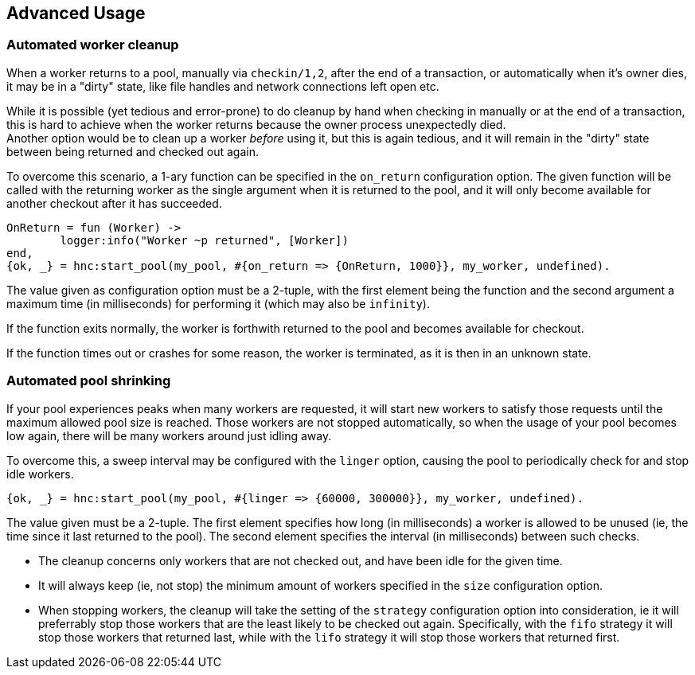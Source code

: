 == Advanced Usage

=== Automated worker cleanup

When a worker returns to a pool, manually via `checkin/1,2`,
after the end of a transaction, or automatically when it's owner
dies, it may be in a "dirty" state, like file handles and network
connections left open etc.

While it is possible (yet tedious and error-prone) to do cleanup
by hand when checking in manually or at the end of a transaction, this
is hard to achieve when the worker returns because the owner process
unexpectedly died. +
Another option would be to clean up a worker _before_ using it, but this
is again tedious, and it will remain in the "dirty" state between being
returned and checked out again.

To overcome this scenario, a 1-ary function can be specified in the `on_return`
configuration option. The given function will be called with the returning
worker as the single argument when it is returned to the pool, and it will only
become available for another checkout after it has succeeded.

[source,erlang]
----
OnReturn = fun (Worker) ->
	logger:info("Worker ~p returned", [Worker])
end,
{ok, _} = hnc:start_pool(my_pool, #{on_return => {OnReturn, 1000}}, my_worker, undefined).
----

The value given as configuration option must be a 2-tuple, with the first element
being the function and the second argument a maximum time (in milliseconds) for
performing it (which may also be `infinity`).

If the function exits normally, the worker is forthwith returned to the pool
and becomes available for checkout.

If the function times out or crashes for some reason, the worker is terminated, as
it is then in an unknown state.

=== Automated pool shrinking

If your pool experiences peaks when many workers are requested, it will start new workers
to satisfy those requests until the maximum allowed pool size is reached. Those workers
are not stopped automatically, so when the usage of your pool becomes low again, there
will be many workers around just idling away.

To overcome this, a sweep interval may be configured with the `linger` option, causing the
pool to periodically check for and stop idle workers.

[source,erlang]
----
{ok, _} = hnc:start_pool(my_pool, #{linger => {60000, 300000}}, my_worker, undefined).
----

The value given must be a 2-tuple. The first element specifies how long (in milliseconds)
a worker is allowed to be unused (ie, the time since it last returned to the pool). The
second element specifies the interval (in milliseconds) between such checks.

* The cleanup concerns only workers that are not checked out, and have been idle for the
  given time.
* It will always keep (ie, not stop) the minimum amount of workers specified in the `size`
  configuration option.
* When stopping workers, the cleanup will take the setting of the `strategy` configuration
  option into consideration, ie it will preferrably stop those workers that are the least
  likely to be checked out again. Specifically, with the `fifo` strategy it will stop those
  workers that returned last, while with the `lifo` strategy it will stop those workers
  that returned first.

